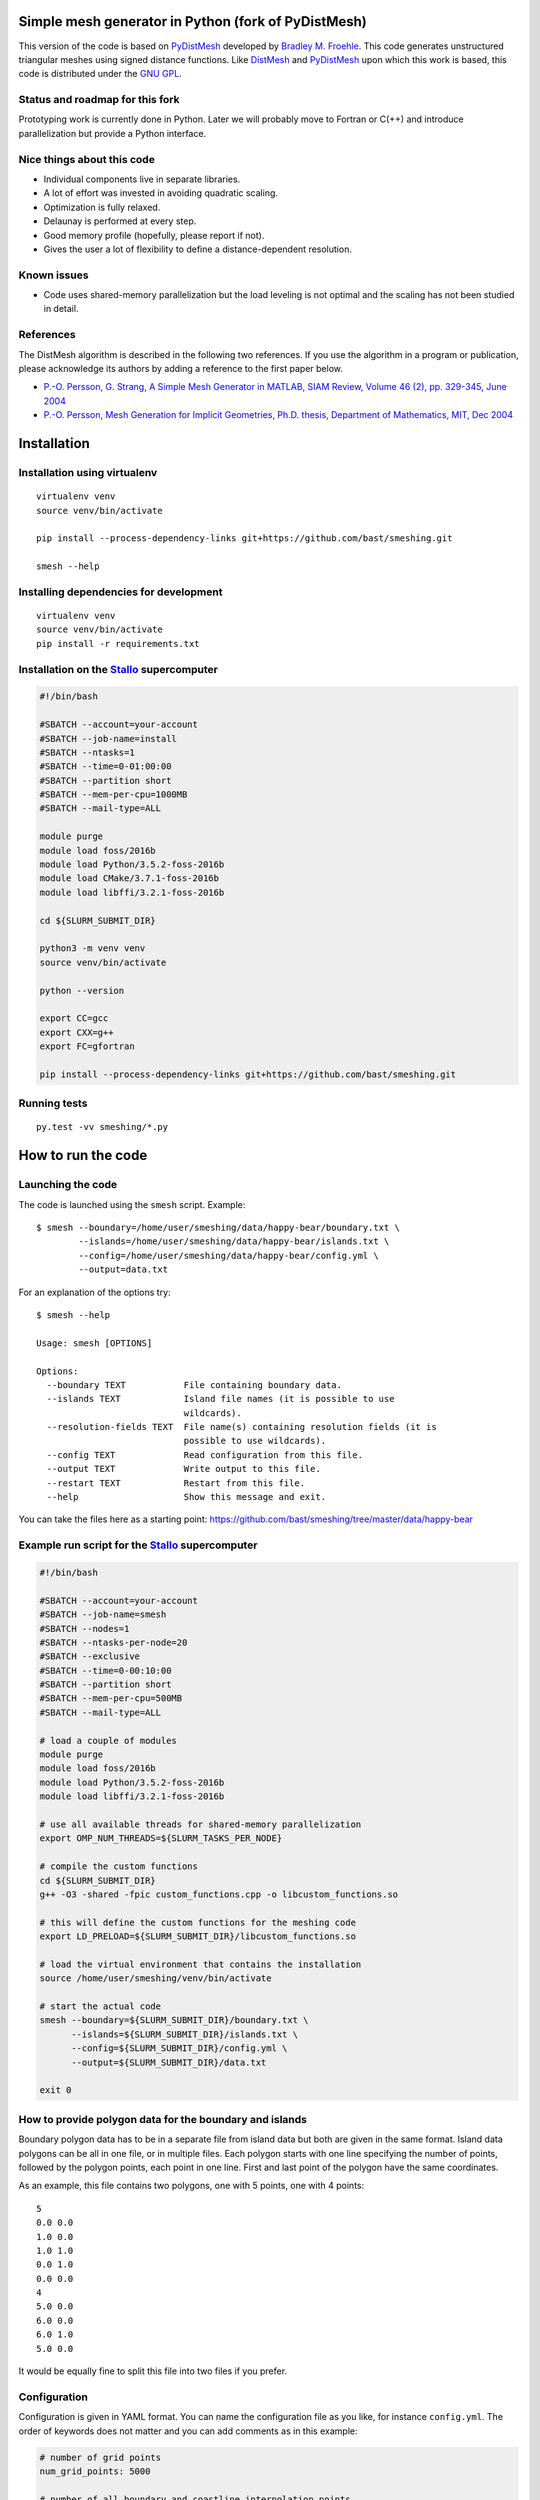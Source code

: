 .. image:: img/example.jpg


Simple mesh generator in Python (fork of PyDistMesh)
====================================================

.. image:: https://travis-ci.org/bast/smeshing.svg?branch=master
   :target: https://travis-ci.org/bast/smeshing/builds

.. image:: https://coveralls.io/repos/github/bast/smeshing/badge.svg?branch=master
   :target: https://coveralls.io/github/bast/smeshing?branch=master

.. image:: https://img.shields.io/badge/license-%20GPL--v3.0-blue.svg
   :target: https://github.com/bast/smeshing/blob/master/LICENSE


This version of the code is based on
`PyDistMesh <https://github.com/bfroehle/pydistmesh>`__ developed by
`Bradley M. Froehle <https://github.com/bfroehle>`__. This code
generates unstructured triangular meshes using signed
distance functions. Like
`DistMesh <http://persson.berkeley.edu/distmesh/>`__ and
`PyDistMesh <https://github.com/bfroehle/pydistmesh>`__ upon which this
work is based, this code is distributed under the `GNU
GPL <../master/LICENSE>`__.


Status and roadmap for this fork
--------------------------------

Prototyping work is currently done in Python. Later we will probably
move to Fortran or C(++) and introduce parallelization but provide a
Python interface.


Nice things about this code
---------------------------

-  Individual components live in separate libraries.
-  A lot of effort was invested in avoiding quadratic scaling.
-  Optimization is fully relaxed.
-  Delaunay is performed at every step.
-  Good memory profile (hopefully, please report if not).
-  Gives the user a lot of flexibility to define a distance-dependent resolution.


Known issues
------------

-  Code uses shared-memory parallelization but the load leveling is not
   optimal and the scaling has not been studied in detail.


References
----------

The DistMesh algorithm is described in the following two references. If
you use the algorithm in a program or publication, please acknowledge
its authors by adding a reference to the first paper below.

-  `P.-O. Persson, G. Strang, A Simple Mesh Generator in MATLAB, SIAM
   Review, Volume 46 (2), pp. 329-345, June
   2004 <http://persson.berkeley.edu/distmesh/persson04mesh.pdf>`__
-  `P.-O. Persson, Mesh Generation for Implicit Geometries, Ph.D.
   thesis, Department of Mathematics, MIT, Dec
   2004 <http://persson.berkeley.edu/thesis/persson-thesis-color.pdf>`__


Installation
============

Installation using virtualenv
-----------------------------

::

  virtualenv venv
  source venv/bin/activate

  pip install --process-dependency-links git+https://github.com/bast/smeshing.git

  smesh --help


Installing dependencies for development
---------------------------------------

::

  virtualenv venv
  source venv/bin/activate
  pip install -r requirements.txt


Installation on the `Stallo <https://www.sigma2.no/content/stallo>`__ supercomputer
-----------------------------------------------------------------------------------

.. code-block:: bash

  #!/bin/bash

  #SBATCH --account=your-account
  #SBATCH --job-name=install
  #SBATCH --ntasks=1
  #SBATCH --time=0-01:00:00
  #SBATCH --partition short
  #SBATCH --mem-per-cpu=1000MB
  #SBATCH --mail-type=ALL

  module purge
  module load foss/2016b
  module load Python/3.5.2-foss-2016b
  module load CMake/3.7.1-foss-2016b
  module load libffi/3.2.1-foss-2016b

  cd ${SLURM_SUBMIT_DIR}

  python3 -m venv venv
  source venv/bin/activate

  python --version

  export CC=gcc
  export CXX=g++
  export FC=gfortran

  pip install --process-dependency-links git+https://github.com/bast/smeshing.git


Running tests
-------------

::

    py.test -vv smeshing/*.py


How to run the code
===================


Launching the code
------------------

The code is launched using the ``smesh`` script. Example::

  $ smesh --boundary=/home/user/smeshing/data/happy-bear/boundary.txt \
          --islands=/home/user/smeshing/data/happy-bear/islands.txt \
          --config=/home/user/smeshing/data/happy-bear/config.yml \
          --output=data.txt

For an explanation of the options try::

  $ smesh --help

  Usage: smesh [OPTIONS]

  Options:
    --boundary TEXT           File containing boundary data.
    --islands TEXT            Island file names (it is possible to use
                              wildcards).
    --resolution-fields TEXT  File name(s) containing resolution fields (it is
                              possible to use wildcards).
    --config TEXT             Read configuration from this file.
    --output TEXT             Write output to this file.
    --restart TEXT            Restart from this file.
    --help                    Show this message and exit.

You can take the files here as a starting point: https://github.com/bast/smeshing/tree/master/data/happy-bear


Example run script for the `Stallo <https://www.sigma2.no/content/stallo>`__ supercomputer
------------------------------------------------------------------------------------------

.. code-block:: bash

  #!/bin/bash

  #SBATCH --account=your-account
  #SBATCH --job-name=smesh
  #SBATCH --nodes=1
  #SBATCH --ntasks-per-node=20
  #SBATCH --exclusive
  #SBATCH --time=0-00:10:00
  #SBATCH --partition short
  #SBATCH --mem-per-cpu=500MB
  #SBATCH --mail-type=ALL

  # load a couple of modules
  module purge
  module load foss/2016b
  module load Python/3.5.2-foss-2016b
  module load libffi/3.2.1-foss-2016b

  # use all available threads for shared-memory parallelization
  export OMP_NUM_THREADS=${SLURM_TASKS_PER_NODE}

  # compile the custom functions
  cd ${SLURM_SUBMIT_DIR}
  g++ -O3 -shared -fpic custom_functions.cpp -o libcustom_functions.so

  # this will define the custom functions for the meshing code
  export LD_PRELOAD=${SLURM_SUBMIT_DIR}/libcustom_functions.so

  # load the virtual environment that contains the installation
  source /home/user/smeshing/venv/bin/activate

  # start the actual code
  smesh --boundary=${SLURM_SUBMIT_DIR}/boundary.txt \
        --islands=${SLURM_SUBMIT_DIR}/islands.txt \
        --config=${SLURM_SUBMIT_DIR}/config.yml \
        --output=${SLURM_SUBMIT_DIR}/data.txt

  exit 0


How to provide polygon data for the boundary and islands
--------------------------------------------------------

Boundary polygon data has to be in a separate file from island data but both are given
in the same format. Island data polygons can be all in one file, or in multiple files.
Each polygon starts with one line specifying the number of points, followed by the polygon points,
each point in one line. First and last point of the polygon have the same coordinates.

As an example, this file contains two polygons, one with 5 points, one with 4 points::

  5
  0.0 0.0
  1.0 0.0
  1.0 1.0
  0.0 1.0
  0.0 0.0
  4
  5.0 0.0
  6.0 0.0
  6.0 1.0
  5.0 0.0

It would be equally fine to split this file into two files if you prefer.


Configuration
-------------

Configuration is given in YAML format. You can name the configuration file as
you like, for instance ``config.yml``.  The order of keywords does not matter
and you can add comments as in this example:

.. code-block:: yaml

  # number of grid points
  num_grid_points: 5000

  # number of all boundary and coastline interpolation points
  # these will not be part of the grid points
  # instead of num_interpolation_points you can also provide
  # interpolation_step_length using the same units as the coordinates of your data
  num_interpolation_points: 1000

  # number of iterations
  num_iterations: 100


How to express the resolution function
--------------------------------------

Grid points move depending on forces and forces depend on the resolution. You
have to define the resolution yourself by writing a C++ file, compiling it, and
feeding it to the meshing algorithm using ``LD_PRELOAD``. To get you started,
here is an example ``custom_functions.cpp``:

.. code-block:: cpp

  // provides std::max
  #include <algorithm>

  // The resolution is expressed as distance using the same (arbitrary)
  // units as used by the boundary and polygons - this means that
  // larger resolution number means that points are farther apart.

  // Resolution in point r is defined as min(f(r, p)), where the miminum
  // is taken over all boundary points p for a particular boundary point p,
  // f is given as f(r, p) = g(d(r, p)) + h(c_p).
  // d(r, p) is the distance r to p and function h(c_p) depends on
  // coefficients c_p of a boundary point p. The number of coefficients
  // per point and their meaning can be freely specified and interpreted.

  // Below you are asked to specify functions g and h.
  // You have two restrictions:
  // 1) You have to respect is that g should not decrease for an increasing d.
  //    In other words, for an increasing distance the resolution should not
  //    decrease.
  // 2) The sum g + h should never become zero since the code will divide by
  //    the distance.

  // This function only depends on the distance to a boundary point but not
  // on coefficients at the boundary point.
  double g_function(const double distance)
  {
      // this is to make sure we do not end up with zero distance
      // and then try to divide by zero later
      double result = std::max(0.5, distance);

      return result;
  }

  // The code will give you all coefficients for a point in h_function
  // and then you can use and combine them freely.
  double h_function(const double coefficients[])
  {
      // in this example we simply return the first coefficient
      return coefficients[0];
  }

To see how this file can be compiled and provided to the meshing script, please
have a look at the run script example.


Adding resolution fields
------------------------

Sometimes the resolution should not only be dependent on the distance and the boundary
coefficients but also on local features. For this you can provide resolution fields
with the ``--resolution-fields`` flag. Point it to a file or files that contain the following
format::

  N
  x1 y1 r1
  x2 y2 r2
  ...
  xN yN rN

The code will then use this field to interpolate a local resolution for each of
the resolution fields. The resolution for a grid point is then given as the
minimum taken over all resolution fields and the distance-dependent resolution
provided by ``g_function + h_function``.


Restart
-------

It is possible to restart a calculation if you provide
``--restart=/path/to/restart/file``.


Design choices
==============


Why do we need to provide islands and the boundary separately?
--------------------------------------------------------------

- We compute view vectors for nearest neighbor polygon points in view. For the boundary
  they point to the "inside". For islands they point to the "outside".
- During the computation we need to figure out whether points are inside or outside of polygons.
  We want grid points to be inside the boundary but outside islands.


Why not using GeoJSON?
----------------------

GeoJSON is a nice and standard format but the choice was to prefer a custom format
for the following reasons:

- Meshing should not be restricted to geospatial data
- Meshing should not be restricted to longitude and
  latitude units of decimal degrees but operate on arbitrary units


Postprocessing
==============

The repository contains a tiny script which can be used to plot the generated
grid::

    python smeshing/plot.py data/happy-bear/result.txt example.png
